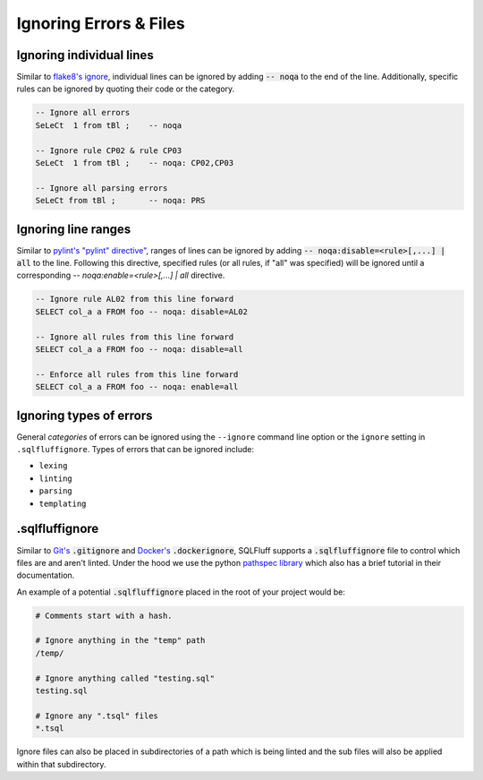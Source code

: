 .. _ignoreconfig:

Ignoring Errors & Files
-----------------------

Ignoring individual lines
^^^^^^^^^^^^^^^^^^^^^^^^^

Similar to `flake8's ignore`_, individual lines can be ignored by adding
:code:`-- noqa` to the end of the line. Additionally, specific rules can
be ignored by quoting their code or the category.

.. code-block:: sql

    -- Ignore all errors
    SeLeCt  1 from tBl ;    -- noqa

    -- Ignore rule CP02 & rule CP03
    SeLeCt  1 from tBl ;    -- noqa: CP02,CP03

    -- Ignore all parsing errors
    SeLeCt from tBl ;       -- noqa: PRS

.. _`flake8's ignore`: https://flake8.pycqa.org/en/3.1.1/user/ignoring-errors.html#in-line-ignoring-errors

Ignoring line ranges
^^^^^^^^^^^^^^^^^^^^

Similar to `pylint's "pylint" directive"`_, ranges of lines can be ignored by
adding :code:`-- noqa:disable=<rule>[,...] | all` to the line. Following this
directive, specified rules (or all rules, if "all" was specified) will be
ignored until a corresponding `-- noqa:enable=<rule>[,...] | all` directive.

.. code-block:: sql

    -- Ignore rule AL02 from this line forward
    SELECT col_a a FROM foo -- noqa: disable=AL02

    -- Ignore all rules from this line forward
    SELECT col_a a FROM foo -- noqa: disable=all

    -- Enforce all rules from this line forward
    SELECT col_a a FROM foo -- noqa: enable=all


.. _`pylint's "pylint" directive"`: http://pylint.pycqa.org/en/latest/user_guide/message-control.html

.. _sqlfluffignore:

Ignoring types of errors
^^^^^^^^^^^^^^^^^^^^^^^^
General *categories* of errors can be ignored using the ``--ignore`` command
line option or the ``ignore`` setting in ``.sqlfluffignore``. Types of errors
that can be ignored include:

* ``lexing``
* ``linting``
* ``parsing``
* ``templating``

.sqlfluffignore
^^^^^^^^^^^^^^^

Similar to `Git's`_ :code:`.gitignore` and `Docker's`_ :code:`.dockerignore`,
SQLFluff supports a :code:`.sqlfluffignore` file to control which files are and
aren't linted. Under the hood we use the python `pathspec library`_ which also
has a brief tutorial in their documentation.

An example of a potential :code:`.sqlfluffignore` placed in the root of your
project would be:

.. code-block:: cfg

    # Comments start with a hash.

    # Ignore anything in the "temp" path
    /temp/

    # Ignore anything called "testing.sql"
    testing.sql

    # Ignore any ".tsql" files
    *.tsql

Ignore files can also be placed in subdirectories of a path which is being
linted and the sub files will also be applied within that subdirectory.


.. _`Git's`: https://git-scm.com/docs/gitignore#_pattern_format
.. _`Docker's`: https://docs.docker.com/engine/reference/builder/#dockerignore-file
.. _`pathspec library`: https://python-path-specification.readthedocs.io/
